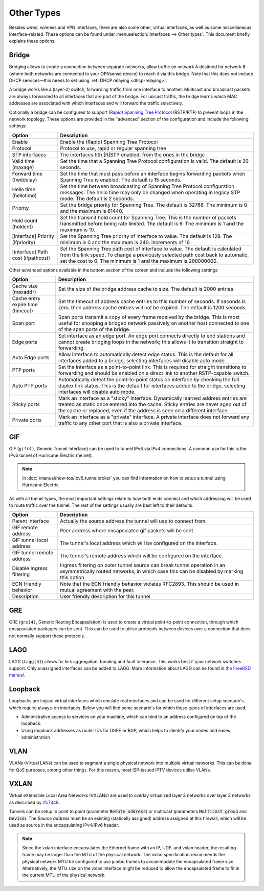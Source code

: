 ================
Other Types
================

Besides wired, wireless and VPN interfaces, there are also some other, virtual interfaces, as well as some
miscellaneous interface-related. These options can be found under :menuselection:`Interfaces --> Other types`.
This document briefly explains these options.

------
Bridge
------

Bridging allows to create a connection between separate networks, allow traffic on network A destined for network B
(where both networks are connected to your OPNsense device) to reach it via this bridge. Note that this does not
include DHCP services—this needs to set using :ref:`DHCP relaying <dhcp-relaying>`.

A bridge works like a (layer-2) switch, forwarding traffic from one interface to another.
Multicast and broadcast packets are always forwarded to all interfaces that are part of the bridge.
For unicast traffic, the bridge learns which MAC addresses are associated with which interfaces and will forward the traffic selectively.

Optionally a bridge can be configured to support `(Rapid) Spanning Tree Protocol <https://en.wikipedia.org/wiki/Spanning_Tree_Protocol>`__ (RSTP/RTP)
to prevent loops in the network topology. These options are provided in the "advanced" section of the configuration and include the following settings:

==================================  ==================================================================================================
Option                              Description
==================================  ==================================================================================================
Enable                              Enable the (Rapid) Spanning Tree Protocol
Protocol                            Protocol to use, rapid or regular spanning tree
STP interfaces                      The interfaces tith [R]STP enabled, from the ones in the bridge
Valid time (maxage)                 Set the time that a Spanning Tree Protocol configuration is valid. The default is 20 seconds.
Forward time (fwddelay)             Set the time that must pass before an interface begins forwarding packets when
                                    Spanning Tree is enabled. The default is 15 seconds.
Hello time (hellotime)              Set the time between broadcasting of Spanning Tree Protocol configuration messages.
                                    The hello time may only be changed when operating in legacy STP mode. The default is 2 seconds.
Priority                            Set the bridge priority for Spanning Tree.
                                    The default is 32768. The minimum is 0 and the maximum is 61440.
Hold count (holdcnt)                Set the transmit hold count for Spanning Tree. This is the number of packets transmitted
                                    before being rate limited. The default is 6. The minimum is 1 and the maximum is 10.
[interface] Priority (ifpriority)   Set the Spanning Tree priority of interface to value. The default is 128.
                                    The minimum is 0 and the maximum is 240. Increments of 16.
[interface] Path cost (ifpathcost)  Set the Spanning Tree path cost of interface to value.
                                    The default is calculated from the link speed.
                                    To change a previously selected path cost back to automatic, set the cost to 0.
                                    The minimum is 1 and the maximum is 200000000.
==================================  ==================================================================================================

Other advanced options available in the bottom section of the screen and include the following settings:

==================================  ==================================================================================================
Option                              Description
==================================  ==================================================================================================
Cache size (maxaddr)                Set the size of the bridge address cache to size. The default is 2000 entries.
Cache entry expire time (timeout)   Set the timeout of address cache entries to this number of seconds. If seconds is zero,
                                    then address cache entries will not be expired. The default is 1200 seconds.
Span port                           Span ports transmit a copy of every frame received by the bridge.
                                    This is most useful for snooping a bridged network passively on another host connected to one
                                    of the span ports of the bridge.
Edge ports                          Set interface as an edge port. An edge port connects directly to end stations and
                                    cannot create bridging loops in the network; this allows it to transition straight to forwarding.
Auto Edge ports                     Allow interface to automatically detect edge status.
                                    This is the default for all interfaces added to a bridge, selecting interfaces will disable
                                    auto mode.
PTP ports                           Set the interface as a point-to-point link.
                                    This is required for straight transitions to forwarding and should be
                                    enabled on a direct link to another RSTP-capable switch.
Auto PTP ports                      Automatically detect the point-to-point status on interface by checking the
                                    full duplex link status.
                                    This is the default for interfaces added to the bridge, selecting interfaces will disable
                                    auto mode.
Sticky ports                        Mark an interface as a "sticky" interface. Dynamically learned address entries are
                                    treated as static once entered into the cache.
                                    Sticky entries are never aged out of the cache or replaced,
                                    even if the address is seen on a different interface.
Private ports                       Mark an interface as a "private" interface. A private interface does not forward any traffic
                                    to any other port that is also a private interface.
==================================  ==================================================================================================



---
GIF
---

GIF (``gif(4)``, Generic Tunnel Interface) can be used to tunnel IPv6 via IPv4 connections. A common use for this is the
IPv6 tunnel of Hurricane Electric (he.net).

.. Note::

    In :doc:`/manual/how-tos/ipv6_tunnelbroker` you can find information on how to setup a tunnel using Hurricane Electric


As with all tunnel types, the most important settings relate to how both ends connect and which addressing will be used to
route traffic over the tunnel. The rest of the settings usually are best left to their defaults.

==================================  ==================================================================================================
Option                              Description
==================================  ==================================================================================================
Parent interface                    Actually the source address the tunnel will use to connect from.
GIF remote address                  Peer address where encapsulated gif packets will be sent.
GIF tunnel local address            The tunnel's local address which will be configured on the interface.
GIF tunnel remote address           The tunnel's remote address which will be configured on the interface.
Disable Ingress filtering           Ingress filtering on outer tunnel source can break tunnel operation in an asymmetrically
                                    routed networks, in which case this can be disabled by marking this option.
ECN friendly behavior               Note that the ECN friendly behavior violates RFC2893.
                                    This should be used in mutual agreement with the peer.
Description                         User friendly description for this tunnel
==================================  ==================================================================================================


---
GRE
---

GRE (``gre(4)``, Generic Routing Encapsulation) is used to create a virtual point-to-point connection, through which
encapsulated packages can be sent. This can be used to utilise protocols between devices over a connection that
does not normally support these protocols.

----
LAGG
----

LAGG (``lagg(4)``) allows for link aggregation, bonding and fault tolerance. This works best if your network switches
support. Only unassigned interfaces can be added to LAGG. More information about LAGG can be found in
`the FreeBSD manual <https://www.freebsd.org/doc/handbook/network-aggregation.html>`_.

--------------
Loopback
--------------

Loopbacks are logical virtual interfaces which emulate real interfaces and can be used for different setup scenario's,
which require always-on interfaces. Below you will find some scenario's for which these types of interfaces are used.

*   Administrative access to services on your machine, which can bind to an address configured on top of the loopback.
*   Using loopback addresses as router IDs for OSPF or BGP, which helps to identify your nodes and eases administration

----
VLAN
----

VLANs (Virtual LANs) can be used to segment a single physical network into multiple virtual networks. This can be
done for QoS purposes, among other things. For this reason, most ISP-issued IPTV devices utilise VLANs.


------
VXLAN
------

Virtual eXtensible Local Area Networks (VXLANs) are used to overlay virtualized layer 2 networks over layer 3 networks
as described by `rfc7348 <https://tools.ietf.org/html/rfc7348>`__.

Tunnels can be setup in point to point (parameter :code:`Remote address`) or multicast (parameters :code:`Multicast group` and :code:`Device`).
The `Source address` must be an existing (statically assigned) address assigned at this firewall, which will be used as
source in the encapsulating IPv4/IPv6 header.

.. Note::

  Since the vxlan interface encapsulates the Ethernet frame with an IP, UDP, and vxlan header,
  the resulting frame may be larger than the MTU of the physical network.  The vxlan specification recommends the physical
  network MTU be configured to use jumbo frames to accommodate the encapsulated frame size.
  Alternatively, the MTU size on the vxlan interface might be reduced to allow the encapsulated frame to fit in
  the current MTU of the physical network.
